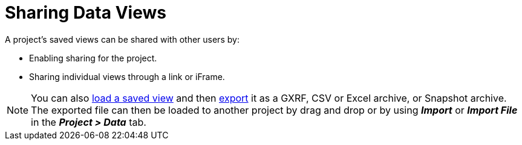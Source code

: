 = Sharing Data Views

A project's saved views can be shared with other users by:

* Enabling sharing for the project.
* Sharing individual views through a link or iFrame.

NOTE: You can also xref:./load-a-saved-view[load a saved view] and then xref:./data-export-views[export] it as a GXRF, CSV or Excel archive, or Snapshot archive. The exported file can then be loaded to another project by drag and drop or by using *_Import_* or *_Import File_* in the *_Project > Data_* tab.